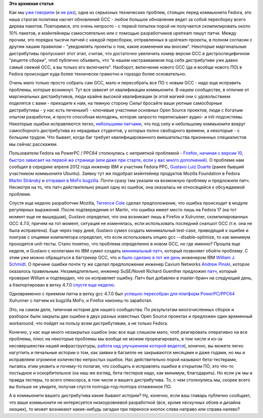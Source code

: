 .. title: История одного бага
.. slug: История-одного-бага
.. date: 2012-05-30 15:16:23
.. tags:
.. category:
.. link:
.. description:
.. type: text
.. author: Peter Lemenkov

**Это архивная статья**


Как мы `уже говорили </content/gcc-470>`__ (и `не
раз </content/gcc-470-итоги-второй-пересборки>`__),
одна из серьезных техническиx проблем, стоящих перед коммьюнити Fedora,
это наша строгая политика насчет обновлений GCC - любое большое
обновление ведет за собой пересборку всего дерева пакетов. Повторимся,
это очень непросто - с первой попытки порой не получается скомпилировать
около 10% пакетов, и мэйнтейнеры самостоятельно или с помощью
разработчиков upstream пишут патчи. Между прочим, это порядка тысячи
патчей с каждой пересборки, отправленных в upstream проекты, в полном
согласии с другим нашим правилом - "уведомлять проекты о том, какие
изменения мы вносим". Некоторые маргинальные дистрибутивы пропускают
этот этап, считая, что достаточно увеличить номер версии GCC в
дистроспецифичном "рецепте сборки", чтоб публично объявить, что "в нашем
настраиваемом под себя дистрибутиве уже давно самый свежий GCC, а вы
только его включаете". Наоборот, включение нового GCC (да и вообще
нового ПО) в Fedora происходит куда более технически грамотно и гораздо
более основательно.

Очень мало только просто собрать сам GCC, мало и пересобрать все ПО с
новым GCC - надо еще исправить проблемы, которые возникнут. Тут все
зависит от квалификации коммьюнити. В нашем сообществе, в отличие от
маргинальных дистрибутивов, люди крайне высокой квалификации (и этой
магией они с удовольствием поделятся с вами - приходите к нам, на темную
сторону Силы! бросайте ваши уютные самосборные дистрибутивы - у нас есть
печеньки!) - ключевые участники основных Open Source проектов, люди с
богатым опытом разработки, и просто способная молодежь, которая запросто
переписывает аудио- и init-подсистемы. Некоторые ошибки исправляются
легко, `небольшими
патчами <https://bugzilla.redhat.com/attachment.cgi?id=569080&action=diff>`__,
что под силу и небольшому коммьюнити вокруг самосборного дистрибутива из
нерадивых студентов, у которых полно свободного времени, а некоторые - с
большим трудом. Что бывает, когда баг требует квалифицированного
вмешательства признанных специалистов мы сейчас расскажем.

Пользователи Fedora на PowerPC / PPC64 столкнулись с неприятной
проблемой - `Firefox, начиная с версии 10, быстро зависает на первой же
странице (или даже при старте, если у вас много
дополнений) <https://bugzilla.redhat.com/813095>`__. О проблеме нам
сообщил в середине апреля 2012 года инженер IBM и участник Fedora PPC,
`Gustavo Luiz
Duarte <http://www.linkedin.com/pub/gustavo-duarte/5/8ba/9a7>`__ (ранее
бывший участником коммьюнити Ubuntu). Заявку тут же подобрал мэйнтейнер
продуктов Mozilla Foundation в Fedora `Martin
Stránský <http://people.redhat.com/stransky/>`__ и `отправил в MoFo
bugzilla <https://bugzilla.mozilla.org/show_bug.cgi?id=746112>`__. Почти
сразу там указали на возможную проблему и предложили патч. Несмотря на
то, что патч действительно решил одну из ошибок, она оказалась не
относящейся к обсуждаемой проблеме.

Спустя еще неделю разработчик Mozilla, `Terrence
Cole <https://github.com/terrence2>`__ сделал предположение, что ошибка
происходит в модуле регулярных выражений. После подтверждения от Martin,
что ошибка имеет место лишь на Fedora 17 (на тот момент еще не
вышедшая), Gustavo определил, что она возникает лишь в Firefox и
Xulrunner, скомпилированных GCC 4.7.0, причем на тот момент, ситуация не
изменялась, если использовать последний снапшот GCC (т.е. она не была
исправлена). Еще через пару дней, Gustavo сумел создать минимальный
test-case, приводящий к ошибке и поиграв с опциями компилятора
определил, что если использовать опцию gcc --disable-optimize, то как
минимум проходятся unit-тесты. Стало понятно, что проблема определенно в
новом GCC, но где именно?
Прошла еще неделя, и Gustavo с коллегами по IBM сумел создать
`минимальный
патч <https://bug746112.bugzilla.mozilla.org/attachment.cgi?id=624830>`__,
который позволяет обойти проблему. С этим уже можно обращаться в
багтрекер GCC, что и `было сделано в тот же
день <http://gcc.gnu.org/bugzilla/show_bug.cgi?id=53438>`__ инженером
IBM `William J.
Schmidt <http://www.linkedin.com/pub/william-schmidt/2b/744/bb6>`__. О
причине ошибки почти ту же сделал предположение инженер Cavium Networks
`Andrew Pinski <http://www.linkedin.com/in/pinskia>`__, которое
оказалось правильным. Незамедлительно, инженер SuSE/Novell Richard
Guenther предложил
`патч <http://gcc.gnu.org/bugzilla/show_bug.cgi?id=53438#c6>`__, который
проверил William и подтвердил, что он исправляет ошибку. Патч был
добавлен в master-бранч на следующий день, а бэкпортирован в ветку 4.7.0
`спустя еще
неделю <http://gcc.gnu.org/viewcvs?view=revision&revision=187930>`__.

Одновременно с приемом патча в ветку gcc 4.7.0 был `успешно пересобран
для платформ
PowerPC/PPC64 <http://ppc.koji.fedoraproject.org/koji/buildinfo?buildID=86004>`__
Xulrunner с патчем из bugzilla MoFo, и Firefox наконец-то заработал.

Это, на самом деле, типичная история для нашего сообщества. По
результатам многочисленных сборок и разборок были закрыты две ошибки в
двух разных известных Open Source проектах и предложен один временный
workaround, что пойдет на пользу всем дистрибутивам, а не только Fedora.

Конечно, у нас еще много незакрытых ошибок (нас все еще слишком мало,
чтоб реагировать оперативно на все проблемы, плюс на некоторые проблемы
мы вообще не можем прореагировать, в том числе и из-за несовершенства
нашей инфраструктуры, `работа над улучшением которой
ведется </content/darkserver-и-работа-над-ошибками-в-fedora>`__),
конечно, вы можете легко нагуглить и печальные истории о том, как заявки
в багзилле не закрываются месяцами и даже годами, но мы и исправляем
огромное количество непростых ошибок. Нас действительно порой называют
бета-тестерами, пытаясь этим уязвить и почему-то полагая, что сообщать и
исправлять ошибки в открытом ПО, это что-то постыдное и оскорбительное
(на наш же взгляд, бета-тестеров надо, как минимум, благодарить). Но
если уж мы и правда тестеры, то всего опенсорса, в том числе и вашего
дистрибутива. То, с чем столкнулись мы, скорее всего вы больше не
увидите, получая спустя полгода-год-полтора отлаженное ПО.

А в коммьюнити вашего дистрибутива какие бывают истории? Ну, конечно,
если ваш главарь публично сообщает, что ваше коммьюнити не интересуется
низкоуровневой разработкой (все, кроме нескучных обоев и дизайна
окошек), то может возникают какие-нибудь загадки при переносе кнопок
слева направо или справа налево?
